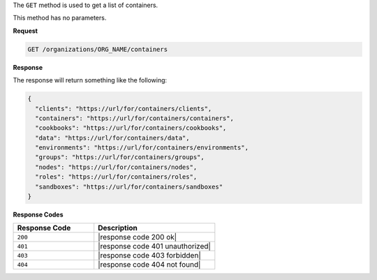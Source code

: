 .. The contents of this file are included in multiple topics.
.. This file should not be changed in a way that hinders its ability to appear in multiple documentation sets.

The ``GET`` method is used to get a list of containers.

This method has no parameters.

**Request**

.. code-block:: xml

   GET /organizations/ORG_NAME/containers

**Response**

The response will return something like the following:

.. code-block:: javascript

   {
     "clients": "https://url/for/containers/clients",
     "containers": "https://url/for/containers/containers",
     "cookbooks": "https://url/for/containers/cookbooks",
     "data": "https://url/for/containers/data",
     "environments": "https://url/for/containers/environments",
     "groups": "https://url/for/containers/groups",
     "nodes": "https://url/for/containers/nodes",
     "roles": "https://url/for/containers/roles",
     "sandboxes": "https://url/for/containers/sandboxes"
   }

**Response Codes**

.. list-table::
   :widths: 200 300
   :header-rows: 1

   * - Response Code
     - Description
   * - ``200``
     - |response code 200 ok|
   * - ``401``
     - |response code 401 unauthorized|
   * - ``403``
     - |response code 403 forbidden|
   * - ``404``
     - |response code 404 not found|
